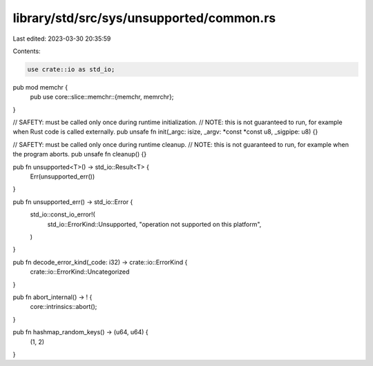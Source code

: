 library/std/src/sys/unsupported/common.rs
=========================================

Last edited: 2023-03-30 20:35:59

Contents:

.. code-block:: rs

    use crate::io as std_io;

pub mod memchr {
    pub use core::slice::memchr::{memchr, memrchr};
}

// SAFETY: must be called only once during runtime initialization.
// NOTE: this is not guaranteed to run, for example when Rust code is called externally.
pub unsafe fn init(_argc: isize, _argv: *const *const u8, _sigpipe: u8) {}

// SAFETY: must be called only once during runtime cleanup.
// NOTE: this is not guaranteed to run, for example when the program aborts.
pub unsafe fn cleanup() {}

pub fn unsupported<T>() -> std_io::Result<T> {
    Err(unsupported_err())
}

pub fn unsupported_err() -> std_io::Error {
    std_io::const_io_error!(
        std_io::ErrorKind::Unsupported,
        "operation not supported on this platform",
    )
}

pub fn decode_error_kind(_code: i32) -> crate::io::ErrorKind {
    crate::io::ErrorKind::Uncategorized
}

pub fn abort_internal() -> ! {
    core::intrinsics::abort();
}

pub fn hashmap_random_keys() -> (u64, u64) {
    (1, 2)
}


